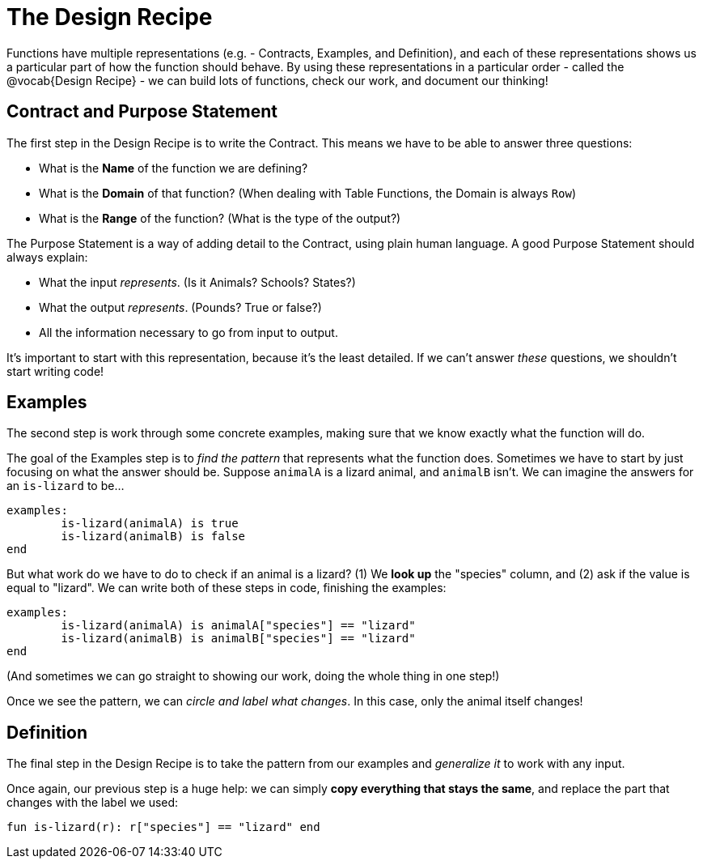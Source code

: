 = The Design Recipe

Functions have multiple representations (e.g. - Contracts, Examples, and Definition), and each of these representations shows us a particular part of how the function should behave. By using these representations in a particular order - called the @vocab{Design Recipe} - we can build lots of functions, check our work, and document our thinking!

== Contract and Purpose Statement
The first step in the Design Recipe is to write the Contract. This means we have to be able to answer three questions:

- What is the *Name* of the function we are defining?
- What is the *Domain* of that function? (When dealing with Table Functions, the Domain is always `Row`)
- What is the *Range* of the function? (What is the type of the output?)

The Purpose Statement is a way of adding detail to the Contract, using plain human language. A good Purpose Statement should always explain:

- What the input _represents_. (Is it Animals? Schools? States?)
- What the output _represents_. (Pounds? True or false?)
- All the information necessary to go from input to output.

It's important to start with this representation, because it's the least detailed. If we can't answer _these_ questions, we shouldn't start writing code!

== Examples
The second step is work through some concrete examples, making sure that we know exactly what the function will do.

The goal of the Examples step is to _find the pattern_ that represents what the function does. Sometimes we have to start by just focusing on what the answer should be. Suppose `animalA` is a lizard animal, and `animalB` isn't. We can imagine the answers for an `is-lizard` to be...

```
examples:
	is-lizard(animalA) is true
	is-lizard(animalB) is false
end
```

But what work do we have to do to check if an animal is a lizard? (1) We *look up* the "species" column, and (2) ask if the value is equal to "lizard". We can write both of these steps in code, finishing the examples:

```
examples:
	is-lizard(animalA) is animalA["species"] == "lizard"
	is-lizard(animalB) is animalB["species"] == "lizard"
end
```

(And sometimes we can go straight to showing our work, doing the whole thing in one step!)

Once we see the pattern, we can _circle and label what changes_. In this case, only the animal itself changes!

== Definition
The final step in the Design Recipe is to take the pattern from our examples and _generalize it_ to work with any input.

Once again, our previous step is a huge help: we can simply *copy everything that stays the same*, and replace the part that changes with the label we used:

```
fun is-lizard(r): r["species"] == "lizard" end
```
